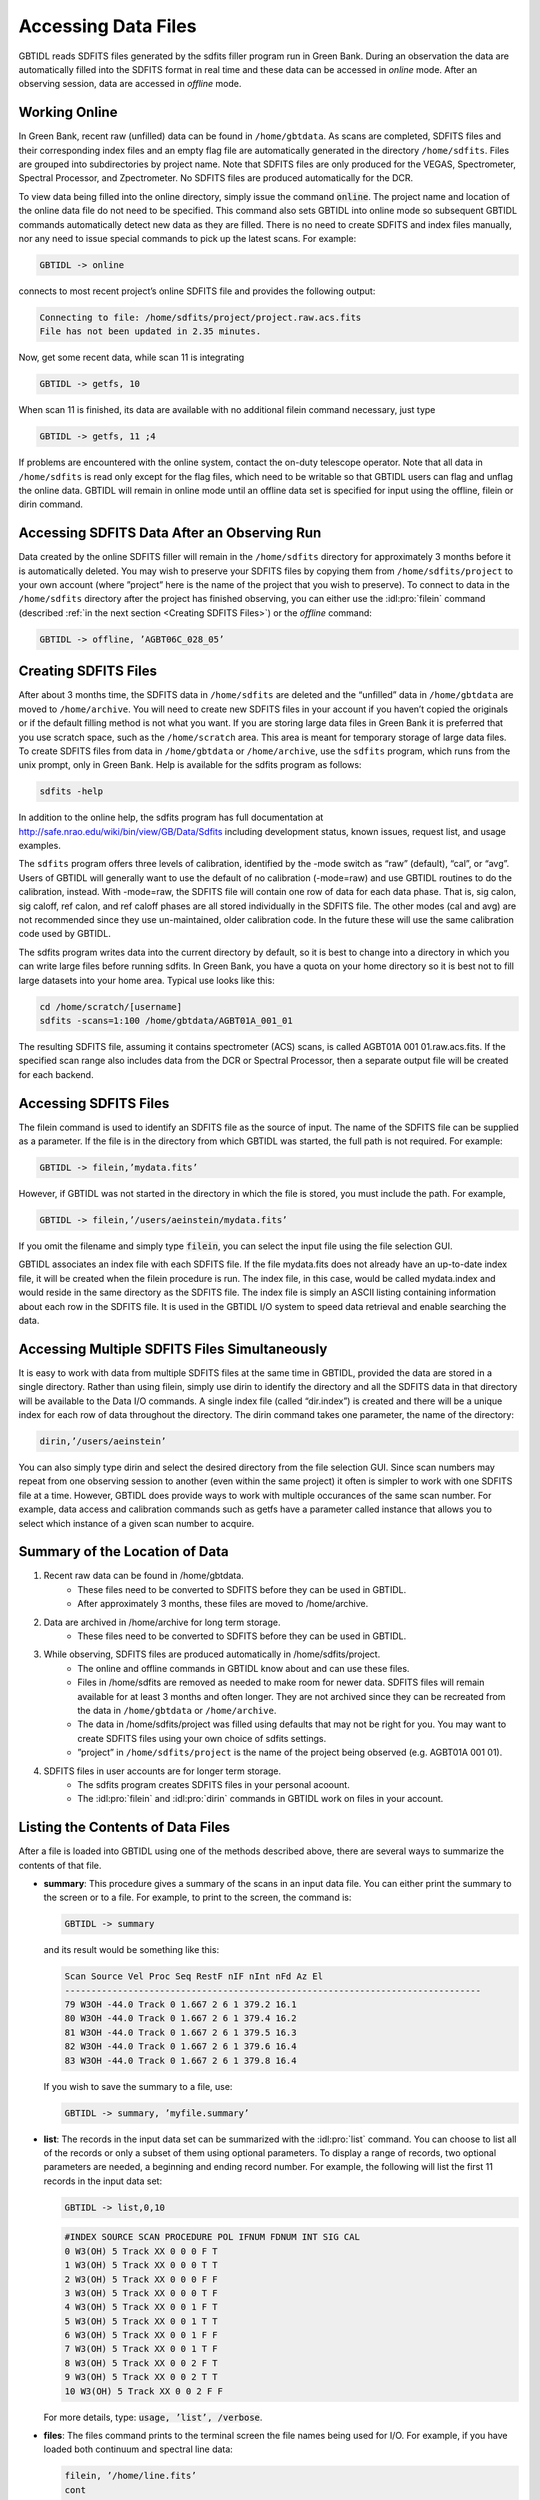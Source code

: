 ####################
Accessing Data Files
####################

GBTIDL reads SDFITS files generated by the sdfits filler program run in Green Bank. During an
observation the data are automatically filled into the SDFITS format in real time and these 
data can be accessed in *online* mode. After an observing session, data are accessed in *offline*
mode.

Working Online
--------------

In Green Bank, recent raw (unfilled) data can be found in ``/home/gbtdata``. As scans are completed,
SDFITS files and their corresponding index files and an empty flag file are automatically generated in
the directory ``/home/sdfits``. Files are grouped into subdirectories by project name. Note that SDFITS
files are only produced for the VEGAS, Spectrometer, Spectral Processor, and Zpectrometer. No SDFITS files
are produced automatically for the DCR.

To view data being filled into the online directory, simply issue the command :code:`online`. The project
name and location of the online data file do not need to be specified. This command also sets GBTIDL into
online mode so subsequent GBTIDL commands automatically detect new data as they are filled. There
is no need to create SDFITS and index files manually, nor any need to issue special commands to pick
up the latest scans. 
For example:

.. code-block:: IDL

    GBTIDL -> online 
    
connects to most recent project’s online SDFITS file and provides the following output:

.. code-block:: text

    Connecting to file: /home/sdfits/project/project.raw.acs.fits
    File has not been updated in 2.35 minutes.

Now, get some recent data, while scan 11 is integrating

.. code-block:: IDL

    GBTIDL -> getfs, 10


When scan 11 is finished, its data are available with no additional filein command necessary, just type
    
.. code-block:: IDL
    
    GBTIDL -> getfs, 11 ;4


If problems are encountered with the online system, contact the on-duty telescope operator.
Note that all data in ``/home/sdfits`` is read only except for the flag files, which need to be writable so
that GBTIDL users can flag and unflag the online data.
GBTIDL will remain in online mode until an offline data set is specified for input using the offline,
filein or dirin command.


Accessing SDFITS Data After an Observing Run
--------------------------------------------

Data created by the online SDFITS filler will remain in the ``/home/sdfits`` directory for approximately 3
months before it is automatically deleted. You may wish to preserve your SDFITS files by copying them
from ``/home/sdfits/project`` to your own account (where ”project” here is the name of the project that
you wish to preserve).
To connect to data in the ``/home/sdfits`` directory after the project has finished observing, you can
either use the :idl:pro:`filein` command (described :ref:`in the next section <Creating SDFITS Files>`)
or the `offline` command:

.. code-block:: IDL
   
    GBTIDL -> offline, ’AGBT06C_028_05’

Creating SDFITS Files
---------------------

After about 3 months time, the SDFITS data in ``/home/sdfits`` are deleted and the “unfilled” data in
``/home/gbtdata`` are moved to ``/home/archive``. You will need to create new SDFITS files in your account
if you haven’t copied the originals or if the default filling method is not what you want. If you are storing
large data files in Green Bank it is preferred that you use scratch space, such as the ``/home/scratch``
area. This area is meant for temporary storage of large data files.
To create SDFITS files from data in ``/home/gbtdata`` or ``/home/archive``, use the ``sdfits`` program, which
runs from the unix prompt, only in Green Bank. Help is available for the sdfits program as follows:

.. code-block:: bash

    sdfits -help

In addition to the online help, the sdfits program has full documentation at
http://safe.nrao.edu/wiki/bin/view/GB/Data/Sdfits including development status, known issues, request list, 
and usage examples.

.. todo::
   Transfer this wiki page to gbtdocs.


The ``sdfits`` program offers three levels of calibration, identified by the -mode switch as “raw” (default),
“cal”, or “avg”. Users of GBTIDL will generally want to use the default of no calibration (-mode=raw)
and use GBTIDL routines to do the calibration, instead. With -mode=raw, the SDFITS file will contain
one row of data for each data phase. That is, sig calon, sig caloff, ref calon, and ref caloff phases are all
stored individually in the SDFITS file. The other modes (cal and avg) are not recommended since they
use un-maintained, older calibration code. In the future these will use the same calibration code used
by GBTIDL.

.. todo:: 
    Check is the information above still applies.

The sdfits program writes data into the current directory by default, so it is best to change into a
directory in which you can write large files before running sdfits. In Green Bank, you have a quota on
your home directory so it is best not to fill large datasets into your home area.
Typical use looks like this:

.. code-block:: bash

    cd /home/scratch/[username]
    sdfits -scans=1:100 /home/gbtdata/AGBT01A_001_01

The resulting SDFITS file, assuming it contains spectrometer (ACS) scans, is called AGBT01A 001 01.raw.acs.fits.
If the specified scan range also includes data from the DCR or Spectral Processor, then a separate output
file will be created for each backend.


Accessing SDFITS Files
----------------------

The filein command is used to identify an SDFITS file as the source of input. The name of the SDFITS
file can be supplied as a parameter. If the file is in the directory from which GBTIDL was started, the
full path is not required. For example:

.. code-block:: IDL

    GBTIDL -> filein,’mydata.fits’

However, if GBTIDL was not started in the directory in which the file is stored, you must include the
path. For example,

.. code-block:: IDL

    GBTIDL -> filein,’/users/aeinstein/mydata.fits’

If you omit the filename and simply type :code:`filein`, you can select the input file using the file
selection GUI.

GBTIDL associates an index file with each SDFITS file. If the file mydata.fits does not already have
an up-to-date index file, it will be created when the filein procedure is run. The index file, in this case,
would be called mydata.index and would reside in the same directory as the SDFITS file. The index file
is simply an ASCII listing containing information about each row in the SDFITS file. It is used in the
GBTIDL I/O system to speed data retrieval and enable searching the data.

Accessing Multiple SDFITS Files Simultaneously
----------------------------------------------

It is easy to work with data from multiple SDFITS files at the same time in GBTIDL, provided the data
are stored in a single directory. Rather than using filein, simply use dirin to identify the directory
and all the SDFITS data in that directory will be available to the Data I/O commands. A single index
file (called “dir.index”) is created and there will be a unique index for each row of data throughout
the directory. The dirin command takes one parameter, the name of the directory:

.. code-block:: IDL

    dirin,’/users/aeinstein’

You can also simply type dirin and select the desired directory from the file selection GUI. Since scan
numbers may repeat from one observing session to another (even within the same project) it often is
simpler to work with one SDFITS file at a time. However, GBTIDL does provide ways to work with
multiple occurances of the same scan number. For example, data access and calibration commands such
as getfs have a parameter called instance that allows you to select which instance of a given scan number
to acquire.


Summary of the Location of Data
-------------------------------
1. Recent raw data can be found in /home/gbtdata.
    * These files need to be converted to SDFITS before they can be used in GBTIDL.
    * After approximately 3 months, these files are moved to /home/archive.
2. Data are archived in /home/archive for long term storage.
    * These files need to be converted to SDFITS before they can be used in GBTIDL.
3. While observing, SDFITS files are produced automatically in /home/sdfits/project.
    * The online and offline commands in GBTIDL know about and can use these files.
    * Files in /home/sdfits are removed as needed to make room for newer data. SDFITS
      files will remain available for at least 3 months and often longer. They are not
      archived since they can be recreated from the data in ``/home/gbtdata`` or 
      ``/home/archive``.
    * The data in /home/sdfits/project was filled using defaults that may not be right 
      for you. You may want to create SDFITS files using your own choice of sdfits settings.
    * ”project” in ``/home/sdfits/project`` is the name of the project being observed 
      (e.g. AGBT01A 001 01).
4. SDFITS files in user accounts are for longer term storage.
    * The sdfits program creates SDFITS files in your personal acoount.
    * The :idl:pro:`filein` and :idl:pro:`dirin` commands in GBTIDL work on files in your account.


Listing the Contents of Data Files
----------------------------------
After a file is loaded into GBTIDL using one of the methods described above, there are several ways to
summarize the contents of that file.

* **summary**: This procedure gives a summary of the scans in an input data file. You can either print
  the summary to the screen or to a file. For example, to print to the screen, the command is:
  
  .. code-block:: IDL

    GBTIDL -> summary

  and its result would be something like this:

  .. code-block:: text

    Scan Source Vel Proc Seq RestF nIF nInt nFd Az El
    -------------------------------------------------------------------------------
    79 W3OH -44.0 Track 0 1.667 2 6 1 379.2 16.1
    80 W3OH -44.0 Track 0 1.667 2 6 1 379.4 16.2
    81 W3OH -44.0 Track 0 1.667 2 6 1 379.5 16.3
    82 W3OH -44.0 Track 0 1.667 2 6 1 379.6 16.4
    83 W3OH -44.0 Track 0 1.667 2 6 1 379.8 16.4

  If you wish to save the summary to a file, use:

  .. code-block:: IDL
   
    GBTIDL -> summary, ’myfile.summary’

* **list**: The records in the input data set can be summarized with the :idl:pro:`list` command. You can
  choose to list all of the records or only a subset of them using optional parameters. To display a range of
  records, two optional parameters are needed, a beginning and ending record number. For example,
  the following will list the first 11 records in the input data set:

  .. code-block:: IDL
    
    GBTIDL -> list,0,10

  .. code-block:: text

    #INDEX SOURCE SCAN PROCEDURE POL IFNUM FDNUM INT SIG CAL
    0 W3(OH) 5 Track XX 0 0 0 F T
    1 W3(OH) 5 Track XX 0 0 0 T T
    2 W3(OH) 5 Track XX 0 0 0 F F
    3 W3(OH) 5 Track XX 0 0 0 T F
    4 W3(OH) 5 Track XX 0 0 1 F T
    5 W3(OH) 5 Track XX 0 0 1 T T
    6 W3(OH) 5 Track XX 0 0 1 F F
    7 W3(OH) 5 Track XX 0 0 1 T F
    8 W3(OH) 5 Track XX 0 0 2 F T
    9 W3(OH) 5 Track XX 0 0 2 T T
    10 W3(OH) 5 Track XX 0 0 2 F F

  For more details, type: :code:`usage, ’list’, /verbose`.

* **files**: The files command prints to the terminal screen the file names being used for I/O. 
  For example, if you have loaded both continuum and spectral line data:

  .. code-block:: IDL

    filein, ’/home/line.fits’
    cont
    filein, ’/home/continuum.fits’
    files, /full ; print full path names

  the :idl:pro:`files` command will return

  .. code-block:: text

    spectral line in : /home/line.fits
    spectral line out : /home/GBTIDL_KEEP.fits
    continuum in : /home/continuum.fits

  Note that GBTIDL KEEP.fits is the default output file and it is opened automatically on startup
